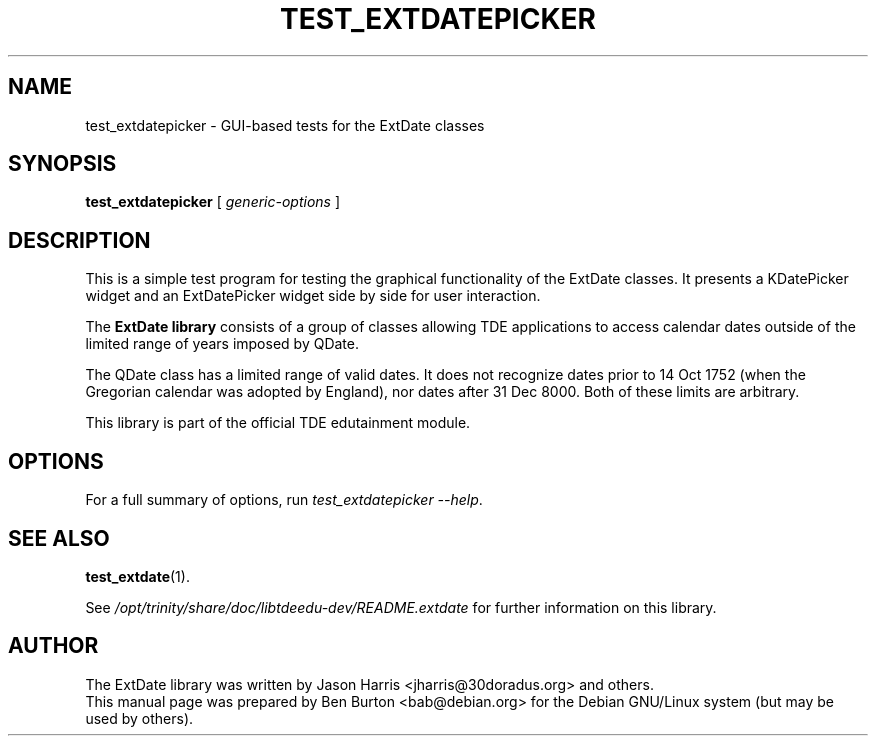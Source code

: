 .\"                                      Hey, EMACS: -*- nroff -*-
.\" First parameter, NAME, should be all caps
.\" Second parameter, SECTION, should be 1-8, maybe w/ subsection
.\" other parameters are allowed: see man(7), man(1)
.TH TEST_EXTDATEPICKER 1 "October 16, 2004"
.\" Please adjust this date whenever revising the manpage.
.\"
.\" Some roff macros, for reference:
.\" .nh        disable hyphenation
.\" .hy        enable hyphenation
.\" .ad l      left justify
.\" .ad b      justify to both left and right margins
.\" .nf        disable filling
.\" .fi        enable filling
.\" .br        insert line break
.\" .sp <n>    insert n+1 empty lines
.\" for manpage-specific macros, see man(7)
.SH NAME
test_extdatepicker \- GUI-based tests for the ExtDate classes
.SH SYNOPSIS
.B test_extdatepicker
[ \fIgeneric-options\fP ]
.SH DESCRIPTION
This is a simple test program for testing the graphical functionality of
the ExtDate classes.  It presents a KDatePicker widget and an
ExtDatePicker widget side by side for user interaction.
.PP
The \fBExtDate library\fP consists of a group of classes allowing TDE
applications to access calendar dates outside of the limited range of
years imposed by QDate.
.PP
The QDate class has a limited range of valid dates.  It does not
recognize dates prior to 14 Oct 1752 (when the Gregorian calendar
was adopted by England), nor dates after 31 Dec 8000.  Both of these
limits are arbitrary.
.PP
This library is part of the official TDE edutainment module.
.SH OPTIONS
For a full summary of options, run \fItest_extdatepicker \-\-help\fP.
.SH SEE ALSO
.BR test_extdate (1).
.PP
See \fI/opt/trinity/share/doc/libtdeedu-dev/README.extdate\fP for further
information on this library.
.SH AUTHOR
The ExtDate library was written by Jason Harris <jharris@30doradus.org>
and others.
.br
This manual page was prepared by Ben Burton <bab@debian.org>
for the Debian GNU/Linux system (but may be used by others).
